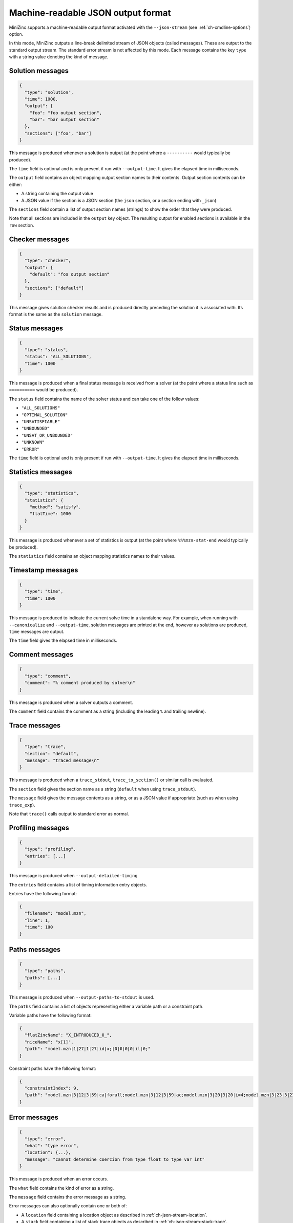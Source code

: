.. _ch-json-stream:

Machine-readable JSON output format
===================================

MiniZinc supports a machine-readable output format activated with the ``--json-stream`` (see :ref:`ch-cmdline-options`) option.

In this mode, MiniZinc outputs a line-break delimited stream of JSON objects (called messages).
These are output to the standard output stream. The standard error stream is not affected by this mode.
Each message contains the key ``type`` with a string value denoting the kind of message.

.. defblock:: A note on the message format

  In the following sections, messages are formatted on multiple lines for readability, however actual messages are always a single line.

Solution messages
-----------------

.. code-block:: json
  
  {
    "type": "solution",
    "time": 1000,
    "output": {
      "foo": "foo output section",
      "bar": "bar output section"
    },
    "sections": ["foo", "bar"]
  }

This message is produced whenever a solution is output (at the point where a ``----------`` would typically be produced).

The ``time`` field is optional and is only present if run with ``--output-time``. It gives the elapsed time in milliseconds.

The ``output`` field contains an object mapping output section names to their contents.
Output section contents can be either:

- A string containing the output value
- A JSON value if the section is a JSON section (the ``json`` section, or a section ending with ``_json``)

The ``sections`` field contain a list of output section names (strings) to show the order that they were produced.

Note that all sections are included in the ``output`` key object.
The resulting output for enabled sections is available in the ``raw`` section.

Checker messages
----------------

.. code-block:: json
  
  {
    "type": "checker",
    "output": {
      "default": "foo output section"
    },
    "sections": ["default"]
  }

This message gives solution checker results and is produced directly preceding the solution it is associated with.
Its format is the same as the ``solution`` message.

Status messages
---------------

.. code-block:: json
  
  {
    "type": "status",
    "status": "ALL_SOLUTIONS",
    "time": 1000
  }

This message is produced when a final status message is received from a solver (at the point where a status line such as ``==========`` would be produced).

The ``status`` field contains the name of the solver status and can take one of the follow values:

- ``"ALL_SOLUTIONS"``
- ``"OPTIMAL_SOLUTION"``
- ``"UNSATISFIABLE"``
- ``"UNBOUNDED"``
- ``"UNSAT_OR_UNBOUNDED"``
- ``"UNKNOWN"``
- ``"ERROR"``

The ``time`` field is optional and is only present if run with ``--output-time``. It gives the elapsed time in milliseconds.

Statistics messages
-------------------

.. code-block:: json
  
  {
    "type": "statistics",
    "statistics": {
      "method": "satisfy",
      "flatTime": 1000
    }
  }

This message is produced whenever a set of statistics is output (at the point where ``%%%mzn-stat-end`` would typically be produced).

The ``statistics`` field contains an object mapping statistics names to their values.

Timestamp messages
------------------

.. code-block:: json
  
  {
    "type": "time",
    "time": 1000
  }

This message is produced to indicate the current solve time in a standalone way.
For example, when running with ``--canonicalize`` and ``--output-time``, solution messages are printed at the end, however as solutions are produced, ``time`` messages are output.

The ``time`` field gives the elapsed time in milliseconds.

Comment messages
----------------

.. code-block:: json
  
  {
    "type": "comment",
    "comment": "% comment produced by solver\n"
  }

This message is produced when a solver outputs a comment.

The ``comment`` field contains the comment as a string (including the leading ``%`` and trailing newline).

Trace messages
--------------

.. code-block:: json
  
  {
    "type": "trace",
    "section": "default",
    "message": "traced message\n"
  }

This message is produced when a ``trace_stdout``, ``trace_to_section()`` or similar call is evaluated.

The ``section`` field gives the section name as a string (``default`` when using ``trace_stdout``).

The ``message`` field gives the message contents as a string, or as a JSON value if appropriate (such as when using ``trace_exp``).

Note that ``trace()`` calls output to standard error as normal.

Profiling messages
------------------

.. code-block:: json
  
  {
    "type": "profiling",
    "entries": [...]
  }

This message is produced when ``--output-detailed-timing``

The ``entries`` field contains a list of timing information entry objects.

Entries have the following format:

.. code-block:: json
  
  {
    "filename": "model.mzn",
    "line": 1,
    "time": 100
  }

Paths messages
--------------

.. code-block:: json
  
  {
    "type": "paths",
    "paths": [...]
  }

This message is produced when ``--output-paths-to-stdout`` is used.

The ``paths`` field contains a list of objects representing either a variable path or a constraint path.

Variable paths have the following format:

.. code-block:: json

  {
    "flatZincName": "X_INTRODUCED_0_",
    "niceName": "x[1]",
    "path": "model.mzn|1|27|1|27|id|x;|0|0|0|0|il|0;"
  }

Constraint paths have the following format:

.. code-block:: json

  {
    "constraintIndex": 9,
    "path": "model.mzn|3|12|3|59|ca|forall;model.mzn|3|12|3|59|ac;model.mzn|3|20|3|20|i=4;model.mzn|3|23|3|23|j=5;model.mzn|3|47|3|58|bin|'!=';model.mzn|3|47|3|58|ca|int_lin_ne;"
  }

Error messages
--------------

.. code-block:: json
  
  {
    "type": "error",
    "what": "type error",
    "location": {...},
    "message": "cannot determine coercion from type float to type var int"
  }

This message is produced when an error occurs.

The ``what`` field contains the kind of error as a string.

The ``message`` field contains the error message as a string.

Error messages can also optionally contain one or both of:

- A ``location`` field containing a location object as described in :ref:`ch-json-stream-location`.
- A ``stack`` field containing a list of stack trace objects as described in :ref:`ch-json-stream-stack-trace`.

Some kinds of error messages have additional properties (depending on the ``what`` of the error message):

- The ``syntax error`` message can optionally contain the field ``includedFrom`` giving a list of file names.
- The ``cyclic include error`` message contains the field ``cycle`` giving a list of file names.

.. _ch-json-stream-location:

Locations
~~~~~~~~~

Locations in a file are represented as follows:

.. code-block:: json
  
  {
    "filename": "model.mzn",
    "firstLine": 1,
    "firstColumn": 1,
    "lastLine": 3,
    "lastColumn": 10
  }

.. _ch-json-stream-stack-trace:

Stack traces
~~~~~~~~~~~~

Stack traces are represented as a list of objects with the following format:

.. code-block:: json

  {
    "location": {...}
    "isCompIter": false,
    "description": "variable declaration"
  }

Warning messages
----------------

.. code-block:: json
  
  {
    "type": "warning",
    "location": {...},
    "stack": [...],
    "message": "Warning message"
  }

This message is produced when a warning is emitted.

The optional ``location`` field contains the relevant location (see :ref:`ch-json-stream-location`) if present.

The optional ``stack`` field contains a stack trace (see :ref:`ch-json-stream-stack-trace`) if present.

The ``message`` field contains the warning message as a string.

Note that if ``-Werror`` is used then ``error`` messages are produced instead.
